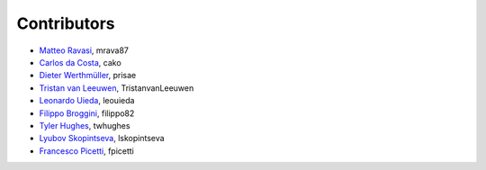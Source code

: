 .. _credits:

Contributors
============

*  `Matteo Ravasi <https://github.com/mrava87>`_, mrava87
*  `Carlos da Costa <https://github.com/cako>`_, cako
*  `Dieter Werthmüller <https://werthmuller.org>`_, prisae
*  `Tristan van Leeuwen <https://www.uu.nl/staff/TvanLeeuwen>`_, TristanvanLeeuwen
*  `Leonardo Uieda <https://www.leouieda.com>`_, leouieda
*  `Filippo Broggini <https://github.com/filippo82>`_, filippo82
*  `Tyler Hughes <https://github.com/twhughes>`_, twhughes
*  `Lyubov Skopintseva <https://github.com/lskopintseva>`_, lskopintseva
*  `Francesco Picetti <https://github.com/fpicetti>`_, fpicetti
